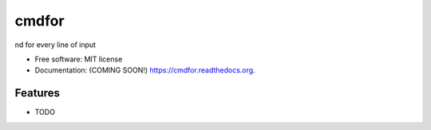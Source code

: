 ===============================
cmdfor
===============================

.. image:: https://img.shields.io/travis/jwgalley/cmdfor.svg
        :target: https://travis-ci.org/jwgalley/cmdfor

.. image:: https://img.shields.io/pypi/v/cmdfor.svg
        :target: https://pypi.python.org/pypi/cmdfor


nd for every line of input

* Free software: MIT license
* Documentation: (COMING SOON!) https://cmdfor.readthedocs.org.

Features
--------

* TODO
